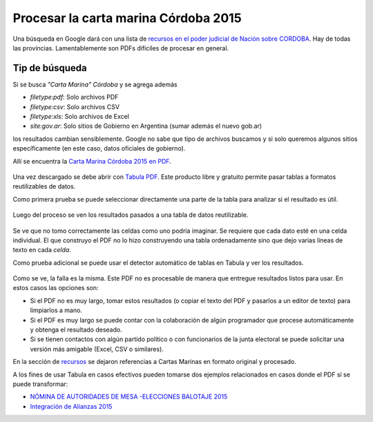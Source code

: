 Procesar la carta marina Córdoba 2015
=====================================

Una búsqueda en Google dará con una lista de `recursos en el poder
judicial de Nación sobre
CORDOBA <https://www.pjn.gov.ar/cne/secelec/secciones/otros/otros_view.php?oID=674&dID=4>`__.
Hay de todas las provincias. Lamentablemente son PDFs difíciles de
procesar en general.


Tip de búsqueda
~~~~~~~~~~~~~~~

Si se busca *"Carta Marina" Córdoba* y se agrega además

* *filetype:pdf*: Solo archivos PDF
* *filetype:csv*: Solo archivos CSV
* *filetype:xls*: Solo archivos de Excel
* *site:gov.ar*: Solo sitios de Gobierno en Argentina (sumar además el nuevo gob.ar)

los resultados cambian sensiblemente. Google no sabe que tipo de
archivos buscamos y si solo queremos algunos sitios específicamente (en
este caso, datos oficiales de gobierno).

Allí se encuentra la `Carta Marina Córdoba 2015 en
PDF <https://www.pjn.gov.ar/cne/secelec/document/otros/4-Carta%20Marina%202015.pdf>`__.

.. figure:: /img/carta-marina-pdf.png
   :alt: carta

Una vez descargado se debe abrir con `Tabula
PDF <http://tabula.technology/>`__. Este producto libre y gratuito
permite pasar tablas a formatos reutilizables de datos.

Como primera prueba se puede seleccionar directamente una parte de la
tabla para analizar si el resultado es útil.

.. figure:: /img/marcando-zona-en-tabula.png
   :alt: marca

Luego del proceso se ven los resultados pasados a una tabla de datos
reutilizable.

.. figure:: /img/primer-intento-tabula.png
   :alt: intento

Se ve que no tomo correctamente las celdas como uno podría imaginar. Se
requiere que cada dato esté en una celda individual. El que construyo el
PDF no lo hizo construyendo una tabla ordenadamente sino que dejo varias
líneas de texto en cada *celda*.

Como prueba adicional se puede usar el detector automático de tablas en
Tabula y ver los resultados.

.. figure:: /img/prueba-2-tabula.png
   :alt: prueba2

Como se ve, la falla es la misma. Este PDF no es procesable de manera que entregue resultados listos para usar. En estos casos las opciones son:

* Si el PDF no es muy largo, tomar estos resultados (o copiar el texto del PDF y pasarlos a un editor de texto) para limpiarlos a mano. 
* Si el PDF es muy largo se puede contar con la colaboración de algún programador que procese automáticamente y obtenga el resultado deseado.
* Si se tienen contactos con algún partido político o con funcionarios de la junta electoral se puede solicitar una versión más amigable (Excel, CSV o similares).

En la sección de `recursos <recursos>`__ se dejaron referencias a Cartas Marinas en formato original y procesado. 

A los fines de usar Tabula en casos efectivos pueden tomarse dos ejemplos relacionados en casos donde el PDF sí se puede transformar: 

* `NÓMINA DE AUTORIDADES DE MESA -ELECCIONES BALOTAJE 2015 <https://www.pjn.gov.ar/cne/secelec/document/otros/4-04_web_am181115_20h40m.pdf>`__
* `Integración de Alianzas 2015 <https://www.pjn.gov.ar/cne/secelec/document/otros/4-INTEGRACION%20DE%20ALIANZAS%202015%20ELECCIONES%20PASO.pdf>`__

